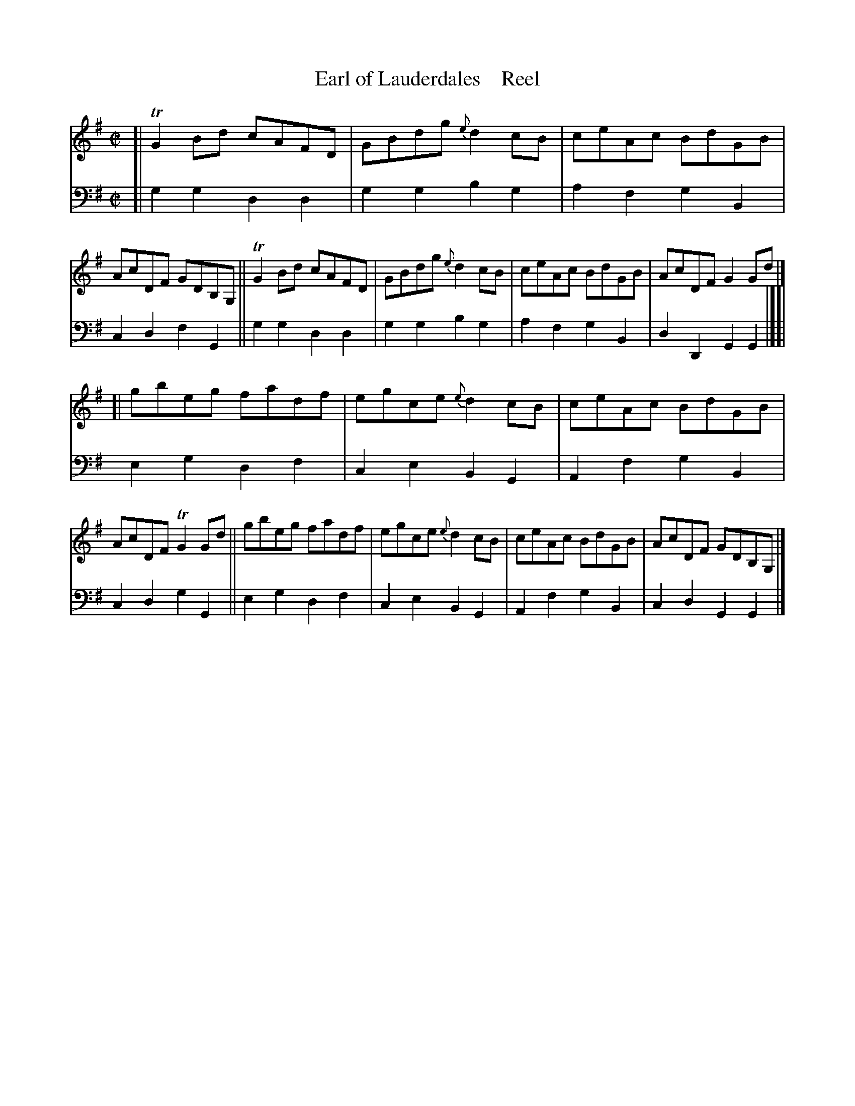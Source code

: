 X: 3192
T: Earl of Lauderdales    Reel
N: Yes, a ' is missing in the title.
%R: reel
B: Niel Gow & Sons "A Third Collection of Strathspey Reels, etc." v.3 p.19 #2
Z: 2022 John Chambers <jc:trillian.mit.edu>
M: C|
L: 1/8
K: G
% - - - - - - - - - -
% Voice 1 reformatted for 2 8-bar lines, for compactness and proofreading.
V: 1 staves=2
[| TG2Bd cAFD | GBdg {e}d2cB | ceAc BdGB | AcDF GDB,G, || TG2Bd cAFD | GBdg {e}d2cB | ceAc BdGB | AcDF G2Gd |]
[| gbeg fadf | egce {e}d2cB | ceAc BdGB | AcDF TG2Gd || gbeg fadf | egce {e}d2cB | ceAc BdGB | AcDF GDB,G, |]
% - - - - - - - - - -
% Voice 2 preserves the staff layout in the book.
V: 2 clef=bass middle=d
[|\
g2g2 d2d2 | g2g2 b2g2 | a2f2 g2B2 | c2d2 f2G2 || g2g2 d2d2 | g2g2 b2g2 |
a2f2 g2B2 | d2D2 G2G2 |][| e2g2 d2f2 | c2e2 B2G2 | A2f2 g2B2 | c2d2 g2G2 ||
e2g2 d2f2 | c2e2 B2G2 | A2f2 g2B2 | c2d2 G2G2 |]
